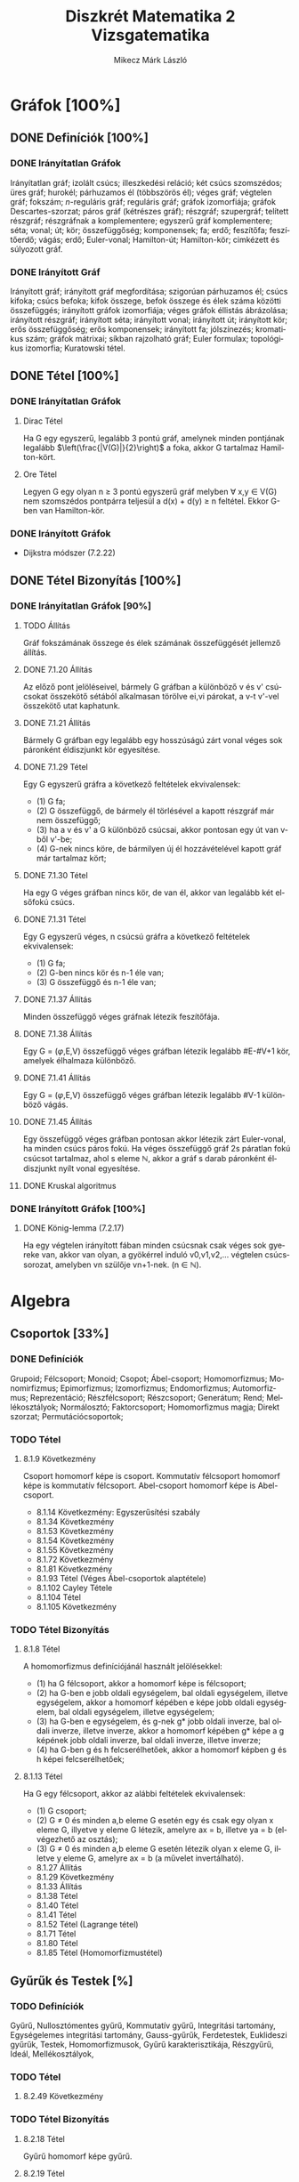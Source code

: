 #+TITLE: Diszkrét Matematika 2 Vizsgatematika
#+AUTHOR: Mikecz Márk László
#+EMAIL: mikecz.mark.laszlo[at]gmail[dot]com
#+LANGUAGE: hu

* Gráfok [100%]
** DONE Definíciók [100%]
*** DONE Irányítatlan Gráfok
    Irányítatlan gráf; izolált csúcs; illeszkedési reláció; két csúcs
    szomszédos; üres gráf; hurokél; párhuzamos él (többszörös él);
    véges gráf; végtelen gráf; fokszám; \(n\)-reguláris gráf;
    reguláris gráf; gráfok izomorfiája; gráfok Descartes-szorzat;
    páros gráf (kétrészes gráf); részgráf; szupergráf; telített
    részgráf; részgráfnak a komplementere; egyszerű gráf
    komplementere; séta; vonal; út; kör; összefüggőség; komponensek;
    fa; erdő; feszítőfa; feszítőerdő; vágás; erdő; Euler-vonal;
    Hamilton-út; Hamilton-kör; cimkézett és súlyozott gráf.
*** DONE Irányított Gráf
    Irányított gráf; irányított gráf megfordítása; szigorúan
    párhuzamos él; csúcs kifoka; csúcs befoka; kifok összege, befok
    összege és élek száma közötti összefüggés; irányított gráfok
    izomorfiája; véges gráfok éllistás ábrázolása; irányított
    részgráf; irányított séta; irányított vonal; irányított út;
    irányított kör; erős összefüggőség; erős komponensek; irányított
    fa; jólszínezés; kromatikus szám; gráfok mátrixai; síkban
    rajzolható gráf; Euler formulax; topológikus izomorfia; Kuratowski
    tétel.
** DONE Tétel [100%]
*** DONE Irányítatlan Gráfok
**** Dirac Tétel
     Ha G egy egyszerű, legalább 3 pontú gráf, amelynek minden
     pontjának legalább $\left(\frac{|V(G)|}{2}\right)$ a foka, akkor
     G tartalmaz Hamilton-kört.
**** Ore Tétel
     Legyen G egy olyan n $\geq$ 3 pontú egyszerű gráf melyben
     $\forall$ x,y $\in$ V(G) nem szomszédos pontpárra teljesül a
     d(x) + d(y) $\geq$ n feltétel. Ekkor G-ben van Hamilton-kör.
*** DONE Irányított Gráfok
    + Dijkstra módszer (7.2.22)
** DONE Tétel Bizonyítás [100%]
*** DONE Irányítatlan Gráfok [90%]
**** TODO Állítás
     Gráf fokszámának összege és élek számának összefüggését jellemző
     állítás.
**** DONE 7.1.20 Állítás
     Az előző pont jelöléseivel, bármely G gráfban a különböző v és v'
     csúcsokat összekötő sétából alkalmasan törölve ei,vi párokat, a
     v-t v'-vel összekötő utat kaphatunk.
**** DONE 7.1.21 Állítás
     Bármely G gráfban egy legalább egy hosszúságú zárt vonal véges
     sok páronként éldiszjunkt kör egyesítése.
**** DONE 7.1.29 Tétel
     Egy G egyszerű gráfra a következő feltételek ekvivalensek:
     + (1) G fa;
     + (2) G összefüggő, de bármely él törlésével a kapott részgráf
       már nem összefüggő;
     + (3) ha a v és v' a G különböző csúcsai, akkor pontosan egy út
       van v-ből v'-be;
     + (4) G-nek nincs köre, de bármilyen új él hozzávételével kapott
       gráf már tartalmaz kört;
**** DONE 7.1.30 Tétel
     Ha egy G véges gráfban nincs kör, de van él, akkor van legalább két
     elsőfokú csúcs.
**** DONE 7.1.31 Tétel
     Egy G egyszerű véges, n csúcsú gráfra a következő feltételek
     ekvivalensek:
     + (1) G fa;
     + (2) G-ben nincs kör és n-1 éle van;
     + (3) G összefüggő és n-1 éle van;
**** DONE 7.1.37 Állítás
     Minden összefüggő véges gráfnak létezik feszítőfája.
**** DONE 7.1.38 Állítás
     Egy G = ($\varphi$,E,V) összefüggő véges gráfban létezik legalább
     #E-#V+1 kör, amelyek élhalmaza különböző.
**** DONE 7.1.41 Állítás
     Egy G = ($\varphi$,E,V) összefüggő véges gráfban létezik legalább
     #V-1 különböző vágás.
**** DONE 7.1.45 Állítás
     Egy összefüggő véges gráfban pontosan akkor létezik zárt
     Euler-vonal, ha minden csúcs páros fokú. Ha véges összefüggő gráf
     2s páratlan fokú csúcsot tartalmaz, ahol s eleme $\mathbb{N}$,
     akkor a gráf s darab páronként éldiszjunkt nyílt vonal
     egyesítése.
**** DONE Kruskal algoritmus
*** DONE Irányított Gráfok [100%]
**** DONE König-lemma (7.2.17)
     Ha egy végtelen irányított fában minden csúcsnak csak véges sok
     gyereke van, akkor van olyan, a gyökérrel induló v0,v1,v2,...
     végtelen csúcssorozat, amelyben vn szülője vn+1-nek. (n $\in$
     $\mathbb{N}$).
* Algebra
** Csoportok [33%]
*** DONE Definíciók 
    Grupoid; Félcsoport; Monoid; Csopot; Ábel-csoport; Homomorfizmus;
    Monomirfizmus; Epimorfizmus; Izomorfizmus; Endomorfizmus;
    Automorfizmus; Reprezentáció; Részfélcsoport; Részcsoport;
    Generátum; Rend; Mellékosztályok; Normálosztó; Faktorcsoport;
    Homomorfizmus magja; Direkt szorzat; Permutációcsoportok;
*** TODO Tétel
**** 8.1.9 Következmény
     Csoport homomorf képe is csoport. Kommutatív félcsoport homomorf
     képe is kommutatív félcsoport. Abel-csoport homomorf képe is
     Abel-csoport.
     + 8.1.14 Következmény: Egyszerűsítési szabály
     + 8.1.34 Következmény
     + 8.1.53 Következmény
     + 8.1.54 Következmény
     + 8.1.55 Következmény
     + 8.1.72 Következmény
     + 8.1.81 Következmény
     + 8.1.93 Tétel (Véges Ábel-csoportok alaptétele)
     + 8.1.102 Cayley Tétele
     + 8.1.104 Tétel
     + 8.1.105 Következmény
*** TODO Tétel Bizonyítás
**** 8.1.8 Tétel
     A homomorfizmus definíciójánál használt jelölésekkel:
     + (1) ha G félcsoport, akkor a homomorf képe is félcsoport;
     + (2) ha G-ben e jobb oldali egységelem, bal oldali egységelem,
       illetve egységelem, akkor a homomorf képében e képe jobb oldali
       egységelem, bal oldali egységelem, illetve egységelem;
     + (3) ha G-ben e egységelem, és g-nek g* jobb oldali inverze, bal
       oldali inverze, illetve inverze, akkor a homomorf képében g*
       képe a g képének jobb oldali inverze, bal oldali inverze,
       illetve inverze;
     + (4) ha G-ben g és h felcserélhetőek, akkor a homomorf képben g
       és h képei felcserélhetőek;
**** 8.1.13 Tétel
     Ha G egy félcsoport, akkor az alábbi feltételek ekvivalensek:
     + (1) G csoport;
     + (2) G $\neq$ 0 és minden a,b eleme G esetén egy és csak egy
       olyan x eleme G, illyetve y eleme G létezik, amelyre ax = b,
       illetve ya = b (elvégezhető az osztás);
     + (3) G $\neq$ 0 és minden a,b eleme G esetén létezik olyan x
       eleme G, illetve y eleme G, amelyre ax = b (a művelet
       invertálható).
     + 8.1.27 Állítás
     + 8.1.29 Következmény
     + 8.1.33 Állítás
     + 8.1.38 Tétel
     + 8.1.40 Tétel
     + 8.1.41 Tétel
     + 8.1.52 Tétel (Lagrange tétel)
     + 8.1.71 Tétel
     + 8.1.80 Tétel
     + 8.1.85 Tétel (Homomorfizmustétel)
** Gyűrűk és Testek [%]
*** TODO Definíciók
    Gyűrű, Nullosztómentes gyűrű, Kommutatív gyűrű, Integritási
    tartomány, Egységelemes integritási tartomány, Gauss-gyűrűk,
    Ferdetestek, Euklideszi gyűrűk, Testek, Homomorfizmusok, Gyűrű
    karakterisztikája, Részgyűrű, Ideál, Mellékosztályok,
*** TODO Tétel
**** 8.2.49 Következmény
*** TODO Tétel Bizonyítás
**** 8.2.18 Tétel
     Gyűrű homomorf képe gyűrű.
**** 8.2.19 Tétel 
     Egy R nullosztómentes gyűrűben a nem nulla elemek additív rendje
     megegyezik, és vagy végtelen, vagy prímszám.
**** 8.2.48 Tétel
     Egy R gyűrű egy I ideál szerinti mellékosztályai a gyűrűnek
     mindkét művelettel kompatibilis osztályzását alkotják.  Minden,
     mindkét művelettel kompatibilis osztályzás esetén a nulla
     osztálya ideál, és az osztályzás ezen ideál szerinti
     mellékosztályokból áll.
** Polinomok [0%]
** TODO Definíciók
** TODO Tétel
** TODO Tétel Bizonyítás
* Kódolás [0%]
** TODO Definíciók
** TODO Tétel
** TODO Tétel Bizonyítás
